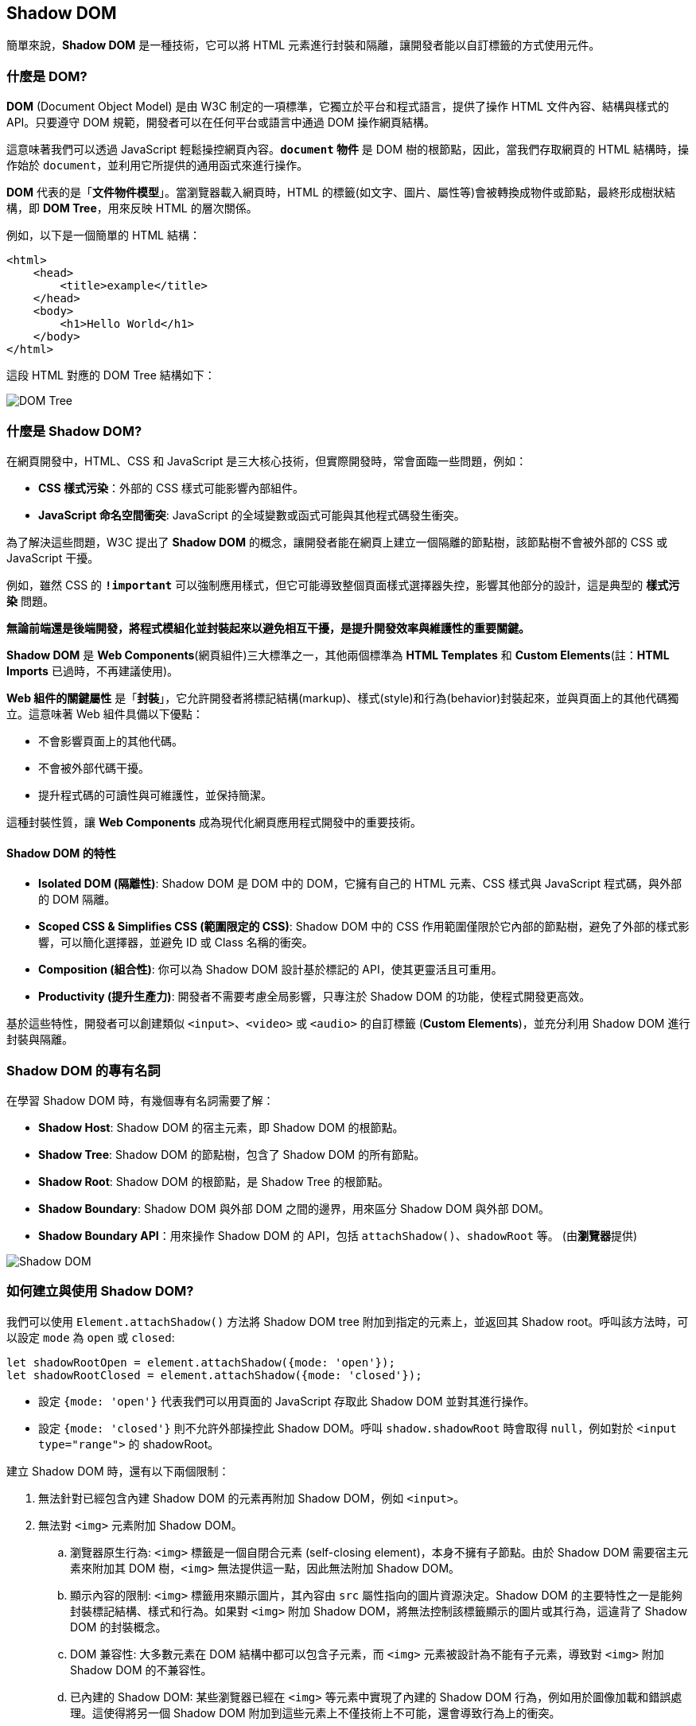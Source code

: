 == Shadow DOM

簡單來說，**Shadow DOM** 是一種技術，它可以將 HTML 元素進行封裝和隔離，讓開發者能以自訂標籤的方式使用元件。

=== 什麼是 DOM?

**DOM** (Document Object Model) 是由 W3C 制定的一項標準，它獨立於平台和程式語言，提供了操作 HTML 文件內容、結構與樣式的 API。只要遵守 DOM 規範，開發者可以在任何平台或語言中通過 DOM 操作網頁結構。

這意味著我們可以透過 JavaScript 輕鬆操控網頁內容。**`document` 物件** 是 DOM 樹的根節點，因此，當我們存取網頁的 HTML 結構時，操作始於 `document`，並利用它所提供的通用函式來進行操作。

**DOM** 代表的是「**文件物件模型**」。當瀏覽器載入網頁時，HTML 的標籤(如文字、圖片、屬性等)會被轉換成物件或節點，最終形成樹狀結構，即 **DOM Tree**，用來反映 HTML 的層次關係。

例如，以下是一個簡單的 HTML 結構：

[source,html]
----
<html>
    <head>
        <title>example</title>
    </head>
    <body>
        <h1>Hello World</h1>
    </body>
</html>
----

這段 HTML 對應的 DOM Tree 結構如下：

image::../image/DOMTree.png[DOM Tree]

=== 什麼是 Shadow DOM?

在網頁開發中，HTML、CSS 和 JavaScript 是三大核心技術，但實際開發時，常會面臨一些問題，例如：

- **CSS 樣式污染**：外部的 CSS 樣式可能影響內部組件。
- **JavaScript 命名空間衝突**: JavaScript 的全域變數或函式可能與其他程式碼發生衝突。

為了解決這些問題，W3C 提出了 **Shadow DOM** 的概念，讓開發者能在網頁上建立一個隔離的節點樹，該節點樹不會被外部的 CSS 或 JavaScript 干擾。

例如，雖然 CSS 的 **`!important`** 可以強制應用樣式，但它可能導致整個頁面樣式選擇器失控，影響其他部分的設計，這是典型的 **樣式污染** 問題。

**無論前端還是後端開發，將程式模組化並封裝起來以避免相互干擾，是提升開發效率與維護性的重要關鍵。**

**Shadow DOM** 是 **Web Components**(網頁組件)三大標準之一，其他兩個標準為 **HTML Templates** 和 **Custom Elements**(註：**HTML Imports** 已過時，不再建議使用)。

**Web 組件的關鍵屬性** 是「**封裝**」，它允許開發者將標記結構(markup)、樣式(style)和行為(behavior)封裝起來，並與頁面上的其他代碼獨立。這意味著 Web 組件具備以下優點：

- 不會影響頁面上的其他代碼。
- 不會被外部代碼干擾。
- 提升程式碼的可讀性與可維護性，並保持簡潔。

這種封裝性質，讓 **Web Components** 成為現代化網頁應用程式開發中的重要技術。

==== Shadow DOM 的特性

- **Isolated DOM (隔離性)**: Shadow DOM 是 DOM 中的 DOM，它擁有自己的 HTML 元素、CSS 樣式與 JavaScript 程式碼，與外部的 DOM 隔離。
- **Scoped CSS & Simplifies CSS (範圍限定的 CSS)**: Shadow DOM 中的 CSS 作用範圍僅限於它內部的節點樹，避免了外部的樣式影響，可以簡化選擇器，並避免 ID 或 Class 名稱的衝突。
- **Composition (組合性)**: 你可以為 Shadow DOM 設計基於標記的 API，使其更靈活且可重用。
- **Productivity (提升生產力)**: 開發者不需要考慮全局影響，只專注於 Shadow DOM 的功能，使程式開發更高效。

基於這些特性，開發者可以創建類似 `<input>`、`<video>` 或 `<audio>` 的自訂標籤 (**Custom Elements**)，並充分利用 Shadow DOM 進行封裝與隔離。

=== Shadow DOM 的專有名詞

在學習 Shadow DOM 時，有幾個專有名詞需要了解：

- **Shadow Host**: Shadow DOM 的宿主元素，即 Shadow DOM 的根節點。
- **Shadow Tree**: Shadow DOM 的節點樹，包含了 Shadow DOM 的所有節點。
- **Shadow Root**: Shadow DOM 的根節點，是 Shadow Tree 的根節點。
- **Shadow Boundary**: Shadow DOM 與外部 DOM 之間的邊界，用來區分 Shadow DOM 與外部 DOM。
- **Shadow Boundary API**：用來操作 Shadow DOM 的 API，包括 `attachShadow()`、`shadowRoot` 等。 (由**瀏覽器**提供)

image::../image/ShadowDOM.png[Shadow DOM]

=== 如何建立與使用 Shadow DOM?

我們可以使用 `Element.attachShadow()` 方法將 Shadow DOM tree 附加到指定的元素上，並返回其 Shadow root。呼叫該方法時，可以設定 `mode` 為 `open` 或 `closed`: 

[source,javascript]
----
let shadowRootOpen = element.attachShadow({mode: 'open'});
let shadowRootClosed = element.attachShadow({mode: 'closed'});
----

- 設定 `{mode: 'open'}` 代表我們可以用頁面的 JavaScript 存取此 Shadow DOM 並對其進行操作。
- 設定 `{mode: 'closed'}` 則不允許外部操控此 Shadow DOM。呼叫 `shadow.shadowRoot` 時會取得 `null`，例如對於 `<input type="range">` 的 shadowRoot。

建立 Shadow DOM 時，還有以下兩個限制：

. 無法針對已經包含內建 Shadow DOM 的元素再附加 Shadow DOM，例如 `<input>`。
. 無法對 `<img>` 元素附加 Shadow DOM。
    .. 瀏覽器原生行為: `<img>` 標籤是一個自閉合元素 (self-closing element)，本身不擁有子節點。由於 Shadow DOM 需要宿主元素來附加其 DOM 樹，`<img>` 無法提供這一點，因此無法附加 Shadow DOM。
    .. 顯示內容的限制: `<img>` 標籤用來顯示圖片，其內容由 `src` 屬性指向的圖片資源決定。Shadow DOM 的主要特性之一是能夠封裝標記結構、樣式和行為。如果對 `<img>` 附加 Shadow DOM，將無法控制該標籤顯示的圖片或其行為，這違背了 Shadow DOM 的封裝概念。
    .. DOM 兼容性: 大多數元素在 DOM 結構中都可以包含子元素，而 `<img>` 元素被設計為不能有子元素，導致對 `<img>` 附加 Shadow DOM 的不兼容性。
    .. 已內建的 Shadow DOM: 某些瀏覽器已經在 `<img>` 等元素中實現了內建的 Shadow DOM 行為，例如用於圖像加載和錯誤處理。這使得將另一個 Shadow DOM 附加到這些元素上不僅技術上不可能，還會導致行為上的衝突。

=== 簡單範例

以下範例建立兩個 `<div>`，並讓 `id="shadowDiv1"` 的 `<div>` 裡的 `<p>` 元素套用 `shadowrootClass`，因此裡面的文字會顯示為紅色；而 `id="shadowDiv2"` 的 `<div>` 採用附加 Shadow DOM 方式寫入的 HTML 內容，雖然也指定 `<p>` 元素套用 `shadowrootClass`，但不會顯示紅色，這可見 Shadow DOM 的隔離性。

[source,html]
----
<html lang="en">
<head>
    <meta charset="UTF-8">
    <title>Shadow DOM</title>
    <style>
        .shadowrootClass {
            color: #f00;
        }
    </style>
</head>
<body>
<div id="shadowDiv1"><p class="shadowrootClass">Hello, Shadow DOM world!</p></div>
<div id="shadowDiv2"></div>
    <script>

        //選擇shadowDiv2當成shadow host
        var shadowHost = document.querySelector('＃shadowDiv2');

        //在此節點上附件shadow root
        var shadowRoot = shadowHost.attachShadow({mode: 'open'});

        shadowRoot.innerHTML = '<p class="shadowrootClass">測試自建一個shadow DOM</p>';

    </script>
</body>
</html> 
----

呈現結果如下：

image::../image/ShadowDOMSample.png[Shadow DOM Example]

在這個範例中，雖然兩個 `<p>` 都套用了相同的 CSS 樣式類別，但 `id="shadowDiv2"` 的 `<p>` 會顯示為預設顏色，因為它的 CSS 作用範圍是 Shadow DOM，不會受到全域 CSS 影響。

=== 總結

- **Shadow DOM** 提供有效的封裝性質，幫助開發者在建立元件時隔離樣式和行為。
- **開放模式** 允許外部程式碼可操作 Shadow DOM，而 **關閉模式** 則禁止這種操作，提升了安全性。
- Shadow DOM 讓網頁組件開發變得更加靈活和高效，避免樣式衝突和行為干擾。

通過利用 Shadow DOM，開發者能提高開發效率、維護性與可讀性，並創建更強大和可重用的 web 元件。

=== 補充: Shadow DOM 與 Custom Element 的差異

|===
| 特性 | Shadow DOM | Custom Element
| **定義** | 一種技術，用於將 DOM 樹附加到標準 DOM 中，實現封裝和隱私。 | 一種技術，允許開發者定義自己的 HTML 元素。
| **目的** | 隱藏組件內部的結構和樣式，防止外部樣式影響，並且避免樣式衝突。 | 擴展 HTML 語言，創建自定義的元素和行為。
| **操作方式** | 使用 `Element.attachShadow()` 方法創建 Shadow DOM。| 使用 `customElements.define()` 方法註冊自定義元素。
| **作用範圍** | 封裝樣式和行為，只能在 Shadow DOM 內部存取。| 可以在全局範圍內使用，並且可以包含 Shadow DOM。
| **支援性** | 需瀏覽器支持 Shadow DOM。| 需瀏覽器支持 Custom Elements。
| **範例** | 將樣式和結構隱藏在自定義元素的 Shadow DOM 中。 | 創建一個新的 `<my-element>` 標籤，擁有特定行為和屬性。
|===

==== 總結

- **Shadow DOM** 提供封裝性，使樣式和行為不受外部影響，適合需要隱藏實現細節的元件。
- **Custom Element** 則允許開發者創建可重用的 HTML 元素，增強語言的靈活性和可擴展性。

兩者通常一起使用，以便創建強大、可維護的網頁元件，實現更好的開發體驗和用戶界面。

link:Class.html[回上一頁]